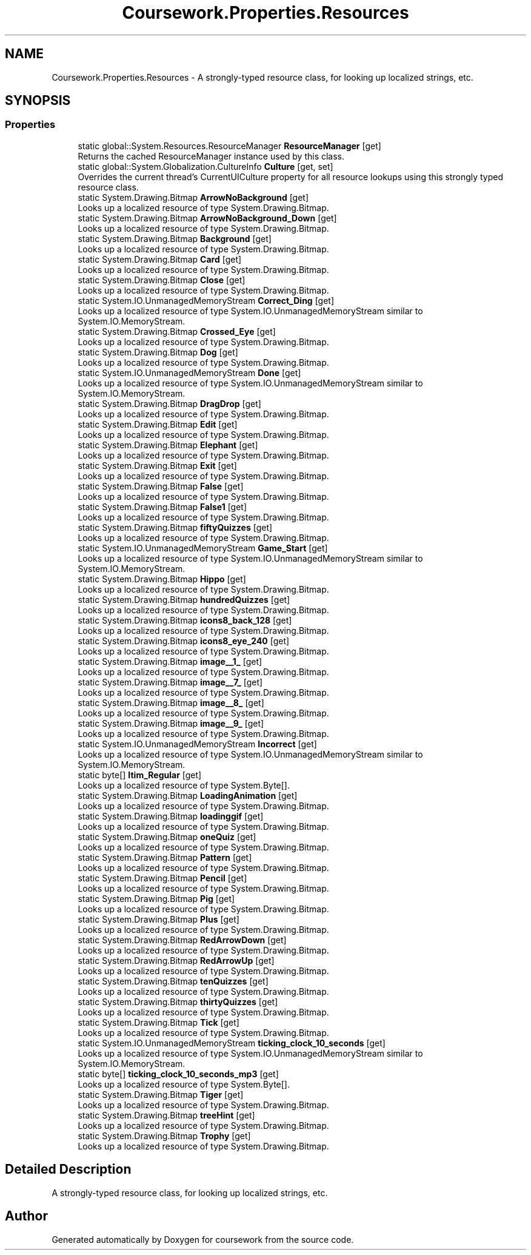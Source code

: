 .TH "Coursework.Properties.Resources" 3 "Version final" "coursework" \" -*- nroff -*-
.ad l
.nh
.SH NAME
Coursework.Properties.Resources \- A strongly-typed resource class, for looking up localized strings, etc\&.  

.SH SYNOPSIS
.br
.PP
.SS "Properties"

.in +1c
.ti -1c
.RI "static global::System\&.Resources\&.ResourceManager \fBResourceManager\fP\fR [get]\fP"
.br
.RI "Returns the cached ResourceManager instance used by this class\&. "
.ti -1c
.RI "static global::System\&.Globalization\&.CultureInfo \fBCulture\fP\fR [get, set]\fP"
.br
.RI "Overrides the current thread's CurrentUICulture property for all resource lookups using this strongly typed resource class\&. "
.ti -1c
.RI "static System\&.Drawing\&.Bitmap \fBArrowNoBackground\fP\fR [get]\fP"
.br
.RI "Looks up a localized resource of type System\&.Drawing\&.Bitmap\&. "
.ti -1c
.RI "static System\&.Drawing\&.Bitmap \fBArrowNoBackground_Down\fP\fR [get]\fP"
.br
.RI "Looks up a localized resource of type System\&.Drawing\&.Bitmap\&. "
.ti -1c
.RI "static System\&.Drawing\&.Bitmap \fBBackground\fP\fR [get]\fP"
.br
.RI "Looks up a localized resource of type System\&.Drawing\&.Bitmap\&. "
.ti -1c
.RI "static System\&.Drawing\&.Bitmap \fBCard\fP\fR [get]\fP"
.br
.RI "Looks up a localized resource of type System\&.Drawing\&.Bitmap\&. "
.ti -1c
.RI "static System\&.Drawing\&.Bitmap \fBClose\fP\fR [get]\fP"
.br
.RI "Looks up a localized resource of type System\&.Drawing\&.Bitmap\&. "
.ti -1c
.RI "static System\&.IO\&.UnmanagedMemoryStream \fBCorrect_Ding\fP\fR [get]\fP"
.br
.RI "Looks up a localized resource of type System\&.IO\&.UnmanagedMemoryStream similar to System\&.IO\&.MemoryStream\&. "
.ti -1c
.RI "static System\&.Drawing\&.Bitmap \fBCrossed_Eye\fP\fR [get]\fP"
.br
.RI "Looks up a localized resource of type System\&.Drawing\&.Bitmap\&. "
.ti -1c
.RI "static System\&.Drawing\&.Bitmap \fBDog\fP\fR [get]\fP"
.br
.RI "Looks up a localized resource of type System\&.Drawing\&.Bitmap\&. "
.ti -1c
.RI "static System\&.IO\&.UnmanagedMemoryStream \fBDone\fP\fR [get]\fP"
.br
.RI "Looks up a localized resource of type System\&.IO\&.UnmanagedMemoryStream similar to System\&.IO\&.MemoryStream\&. "
.ti -1c
.RI "static System\&.Drawing\&.Bitmap \fBDragDrop\fP\fR [get]\fP"
.br
.RI "Looks up a localized resource of type System\&.Drawing\&.Bitmap\&. "
.ti -1c
.RI "static System\&.Drawing\&.Bitmap \fBEdit\fP\fR [get]\fP"
.br
.RI "Looks up a localized resource of type System\&.Drawing\&.Bitmap\&. "
.ti -1c
.RI "static System\&.Drawing\&.Bitmap \fBElephant\fP\fR [get]\fP"
.br
.RI "Looks up a localized resource of type System\&.Drawing\&.Bitmap\&. "
.ti -1c
.RI "static System\&.Drawing\&.Bitmap \fBExit\fP\fR [get]\fP"
.br
.RI "Looks up a localized resource of type System\&.Drawing\&.Bitmap\&. "
.ti -1c
.RI "static System\&.Drawing\&.Bitmap \fBFalse\fP\fR [get]\fP"
.br
.RI "Looks up a localized resource of type System\&.Drawing\&.Bitmap\&. "
.ti -1c
.RI "static System\&.Drawing\&.Bitmap \fBFalse1\fP\fR [get]\fP"
.br
.RI "Looks up a localized resource of type System\&.Drawing\&.Bitmap\&. "
.ti -1c
.RI "static System\&.Drawing\&.Bitmap \fBfiftyQuizzes\fP\fR [get]\fP"
.br
.RI "Looks up a localized resource of type System\&.Drawing\&.Bitmap\&. "
.ti -1c
.RI "static System\&.IO\&.UnmanagedMemoryStream \fBGame_Start\fP\fR [get]\fP"
.br
.RI "Looks up a localized resource of type System\&.IO\&.UnmanagedMemoryStream similar to System\&.IO\&.MemoryStream\&. "
.ti -1c
.RI "static System\&.Drawing\&.Bitmap \fBHippo\fP\fR [get]\fP"
.br
.RI "Looks up a localized resource of type System\&.Drawing\&.Bitmap\&. "
.ti -1c
.RI "static System\&.Drawing\&.Bitmap \fBhundredQuizzes\fP\fR [get]\fP"
.br
.RI "Looks up a localized resource of type System\&.Drawing\&.Bitmap\&. "
.ti -1c
.RI "static System\&.Drawing\&.Bitmap \fBicons8_back_128\fP\fR [get]\fP"
.br
.RI "Looks up a localized resource of type System\&.Drawing\&.Bitmap\&. "
.ti -1c
.RI "static System\&.Drawing\&.Bitmap \fBicons8_eye_240\fP\fR [get]\fP"
.br
.RI "Looks up a localized resource of type System\&.Drawing\&.Bitmap\&. "
.ti -1c
.RI "static System\&.Drawing\&.Bitmap \fBimage__1_\fP\fR [get]\fP"
.br
.RI "Looks up a localized resource of type System\&.Drawing\&.Bitmap\&. "
.ti -1c
.RI "static System\&.Drawing\&.Bitmap \fBimage__7_\fP\fR [get]\fP"
.br
.RI "Looks up a localized resource of type System\&.Drawing\&.Bitmap\&. "
.ti -1c
.RI "static System\&.Drawing\&.Bitmap \fBimage__8_\fP\fR [get]\fP"
.br
.RI "Looks up a localized resource of type System\&.Drawing\&.Bitmap\&. "
.ti -1c
.RI "static System\&.Drawing\&.Bitmap \fBimage__9_\fP\fR [get]\fP"
.br
.RI "Looks up a localized resource of type System\&.Drawing\&.Bitmap\&. "
.ti -1c
.RI "static System\&.IO\&.UnmanagedMemoryStream \fBIncorrect\fP\fR [get]\fP"
.br
.RI "Looks up a localized resource of type System\&.IO\&.UnmanagedMemoryStream similar to System\&.IO\&.MemoryStream\&. "
.ti -1c
.RI "static byte[] \fBItim_Regular\fP\fR [get]\fP"
.br
.RI "Looks up a localized resource of type System\&.Byte[]\&. "
.ti -1c
.RI "static System\&.Drawing\&.Bitmap \fBLoadingAnimation\fP\fR [get]\fP"
.br
.RI "Looks up a localized resource of type System\&.Drawing\&.Bitmap\&. "
.ti -1c
.RI "static System\&.Drawing\&.Bitmap \fBloadinggif\fP\fR [get]\fP"
.br
.RI "Looks up a localized resource of type System\&.Drawing\&.Bitmap\&. "
.ti -1c
.RI "static System\&.Drawing\&.Bitmap \fBoneQuiz\fP\fR [get]\fP"
.br
.RI "Looks up a localized resource of type System\&.Drawing\&.Bitmap\&. "
.ti -1c
.RI "static System\&.Drawing\&.Bitmap \fBPattern\fP\fR [get]\fP"
.br
.RI "Looks up a localized resource of type System\&.Drawing\&.Bitmap\&. "
.ti -1c
.RI "static System\&.Drawing\&.Bitmap \fBPencil\fP\fR [get]\fP"
.br
.RI "Looks up a localized resource of type System\&.Drawing\&.Bitmap\&. "
.ti -1c
.RI "static System\&.Drawing\&.Bitmap \fBPig\fP\fR [get]\fP"
.br
.RI "Looks up a localized resource of type System\&.Drawing\&.Bitmap\&. "
.ti -1c
.RI "static System\&.Drawing\&.Bitmap \fBPlus\fP\fR [get]\fP"
.br
.RI "Looks up a localized resource of type System\&.Drawing\&.Bitmap\&. "
.ti -1c
.RI "static System\&.Drawing\&.Bitmap \fBRedArrowDown\fP\fR [get]\fP"
.br
.RI "Looks up a localized resource of type System\&.Drawing\&.Bitmap\&. "
.ti -1c
.RI "static System\&.Drawing\&.Bitmap \fBRedArrowUp\fP\fR [get]\fP"
.br
.RI "Looks up a localized resource of type System\&.Drawing\&.Bitmap\&. "
.ti -1c
.RI "static System\&.Drawing\&.Bitmap \fBtenQuizzes\fP\fR [get]\fP"
.br
.RI "Looks up a localized resource of type System\&.Drawing\&.Bitmap\&. "
.ti -1c
.RI "static System\&.Drawing\&.Bitmap \fBthirtyQuizzes\fP\fR [get]\fP"
.br
.RI "Looks up a localized resource of type System\&.Drawing\&.Bitmap\&. "
.ti -1c
.RI "static System\&.Drawing\&.Bitmap \fBTick\fP\fR [get]\fP"
.br
.RI "Looks up a localized resource of type System\&.Drawing\&.Bitmap\&. "
.ti -1c
.RI "static System\&.IO\&.UnmanagedMemoryStream \fBticking_clock_10_seconds\fP\fR [get]\fP"
.br
.RI "Looks up a localized resource of type System\&.IO\&.UnmanagedMemoryStream similar to System\&.IO\&.MemoryStream\&. "
.ti -1c
.RI "static byte[] \fBticking_clock_10_seconds_mp3\fP\fR [get]\fP"
.br
.RI "Looks up a localized resource of type System\&.Byte[]\&. "
.ti -1c
.RI "static System\&.Drawing\&.Bitmap \fBTiger\fP\fR [get]\fP"
.br
.RI "Looks up a localized resource of type System\&.Drawing\&.Bitmap\&. "
.ti -1c
.RI "static System\&.Drawing\&.Bitmap \fBtreeHint\fP\fR [get]\fP"
.br
.RI "Looks up a localized resource of type System\&.Drawing\&.Bitmap\&. "
.ti -1c
.RI "static System\&.Drawing\&.Bitmap \fBTrophy\fP\fR [get]\fP"
.br
.RI "Looks up a localized resource of type System\&.Drawing\&.Bitmap\&. "
.in -1c
.SH "Detailed Description"
.PP 
A strongly-typed resource class, for looking up localized strings, etc\&. 

.SH "Author"
.PP 
Generated automatically by Doxygen for coursework from the source code\&.
